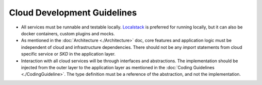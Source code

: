 ============================
Cloud Development Guidelines
============================

- All services must be runnable and testable locally. `Localstack <https://docs.localstack.cloud/overview/>`_ is preferred for running locally, but it can also be docker containers, custom plugins and mocks.
- As mentioned in the :doc:`Architecture <./Architecture>` doc, core features and application logic must be independent of cloud and infrastructure dependencies. There should not be any `import` statements from cloud specific service or `SKD` in the application layer.
- Interaction with all cloud services will be through interfaces and abstractions. The implementation should be injected from the outer layer to the application layer as mentioned in the :doc:`Coding Guidelines <./CodingGuideline>`. The type definition must be a reference of the abstraction, and not the implementation.